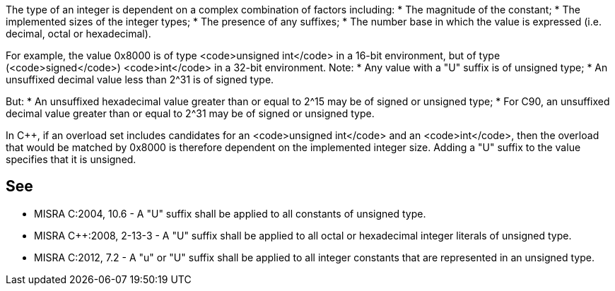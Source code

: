 The type of an integer is dependent on a complex combination of factors including:
* The magnitude of the constant;
* The implemented sizes of the integer types;
* The presence of any suffixes;
* The number base in which the value is expressed (i.e. decimal, octal or hexadecimal).

For example, the value 0x8000 is of type <code>unsigned int</code> in a 16-bit environment, but of type (<code>signed</code>) <code>int</code> in a 32-bit environment.
Note:
* Any value with a "U" suffix is of unsigned type;
* An unsuffixed decimal value less than 2^31 is of signed type.

But:
* An unsuffixed hexadecimal value greater than or equal to 2^15 may be of signed or unsigned type;
* For C90, an unsuffixed decimal value greater than or equal to 2^31 may be of signed or unsigned type.

In C++, if an overload set includes candidates for an <code>unsigned int</code> and an <code>int</code>, then the overload that would be matched by 0x8000 is therefore dependent on the implemented integer size. Adding a "U" suffix to the value specifies that it is unsigned.


== See

* MISRA C:2004, 10.6 - A "U" suffix shall be applied to all constants of unsigned type.
* MISRA C++:2008, 2-13-3 - A "U" suffix shall be applied to all octal or hexadecimal integer literals of unsigned type.
* MISRA C:2012, 7.2 - A "u" or "U" suffix shall be applied to all integer constants that are represented in an unsigned type.

